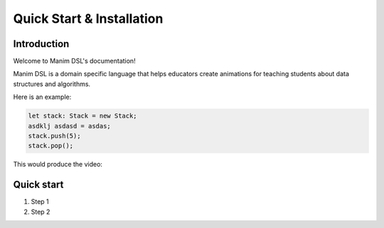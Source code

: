 Quick Start & Installation
=====================================

Introduction
-----------------

Welcome to Manim DSL's documentation!

Manim DSL is a domain specific language that helps educators create animations for teaching students about data structures
and algorithms.

Here is an example:

.. code:: javascript

    let stack: Stack = new Stack;
    asdklj asdasd = asdas;
    stack.push(5);
    stack.pop();

This would produce the video:

.. raw:: html

        <video src="_static/intro.mp4" frameborder="0" allowfullscreen style=" width: 80%; height: 80%;" controls></video>

Quick start
-----------

#. Step 1
#. Step 2
